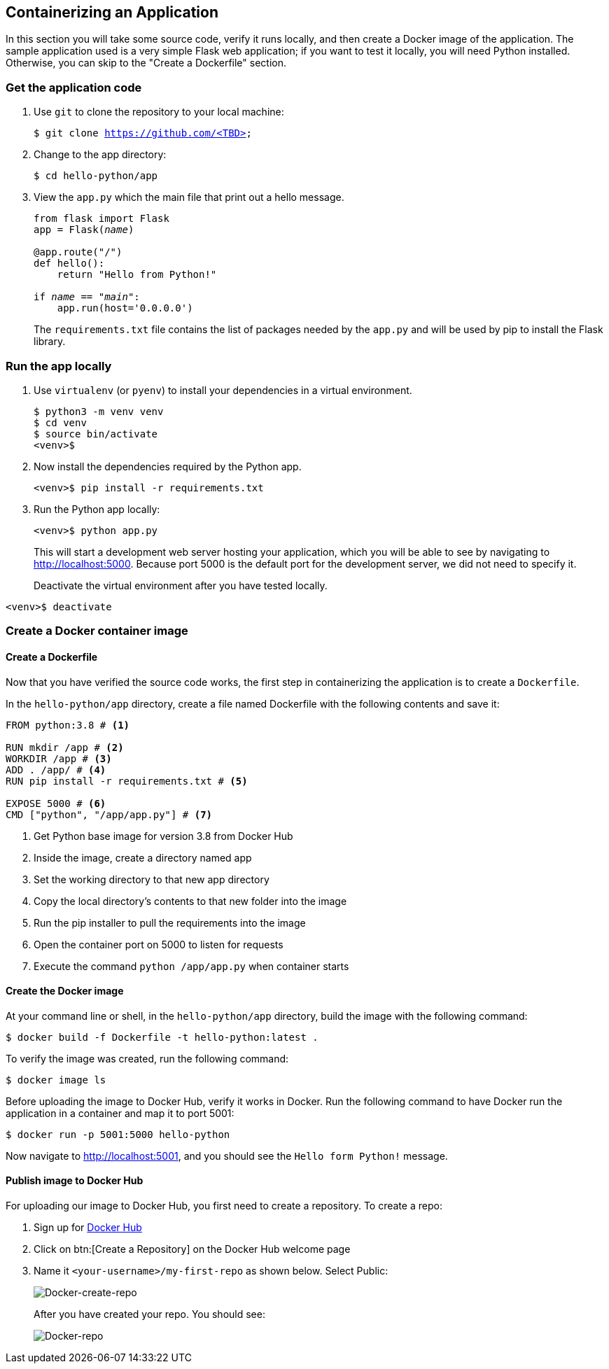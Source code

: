 ## Containerizing an Application

In this section you will take some source code, verify it runs locally, and then create a Docker image of the application. 
The sample application used is a very simple Flask web application; if you want to test it locally, you will need Python installed. 
Otherwise, you can skip to the "Create a Dockerfile" section.

### Get the application code

. Use `git` to clone the repository to your local machine:
+  
[source,bash,subs="normal,attributes"]
----
$ git clone https://github.com/<TBD>
----
. Change to the app directory:
+  
[source,bash,subs="normal,attributes"]
----
$ cd hello-python/app
----
. View the `app.py` which the main file that print out a hello message.
+
[source,python,subs="normal,attributes"]
----
from flask import Flask
app = Flask(__name__)

@app.route("/")
def hello():
    return "Hello from Python!"

if __name__ == "__main__":
    app.run(host='0.0.0.0')
----
+
The `requirements.txt` file contains the list of packages needed by the `app.py` and will be used by pip to install the Flask library.

### Run the app locally

. Use `virtualenv` (or `pyenv`) to install your dependencies in a virtual environment.
+  
[source,bash,subs="normal,attributes"]
----
$ python3 -m venv venv
$ cd venv
$ source bin/activate
<venv>$
----
. Now install the dependencies required by the Python app.
+  
[source,bash,subs="normal,attributes"]
----
<venv>$ pip install -r requirements.txt
----
. Run the Python app locally:
+  
[source,bash,subs="normal,attributes"]
----
<venv>$ python app.py
----
+
This will start a development web server hosting your application, which you will be able to see by navigating to http://localhost:5000. Because port 5000 is the default port for the development server, we did not need to specify it.
+
Deactivate the virtual environment after you have tested locally.
[source,bash,subs="normal,attributes"]
----
<venv>$ deactivate
----

### Create a Docker container image

#### Create a Dockerfile

Now that you have verified the source code works, the first step in containerizing the application is to create a `Dockerfile`.

In the `hello-python/app` directory, create a file named Dockerfile with the following contents and save it:
[source,bash]
----
FROM python:3.8 # <1>

RUN mkdir /app # <2>
WORKDIR /app # <3>
ADD . /app/ # <4>
RUN pip install -r requirements.txt # <5>

EXPOSE 5000 # <6>
CMD ["python", "/app/app.py"] # <7>
----
<1> Get Python base image for version 3.8 from Docker Hub
<2> Inside the image, create a directory named app
<3> Set the working directory to that new app directory
<4> Copy the local directory's contents to that new folder into the image
<5> Run the pip installer to pull the requirements into the image
<6> Open the container port on 5000 to listen for requests
<7> Execute the command `python /app/app.py` when container starts

#### Create the Docker image

At your command line or shell, in the `hello-python/app` directory, build the image with the following command:
[source,bash, subs="normal,attributes"]
----
$ docker build -f Dockerfile -t hello-python:latest .
----
To verify the image was created, run the following command:
[source,bash, subs="normal,attributes"]
----
$ docker image ls
----
Before uploading the image to Docker Hub, verify it works in Docker.
Run the following command to have Docker run the application in a container and map it to port 5001:
[source,bash, subs="normal,attributes"]
----
$ docker run -p 5001:5000 hello-python
----
Now navigate to link:http://localhost:5001[http://localhost:5001], and you should see the `Hello form Python!` message.

#### Publish image to Docker Hub

For uploading our image to Docker Hub, you first need to create a repository. 
To create a repo:

. Sign up for link:https://hub.docker.com/signup[Docker Hub]
. Click on btn:[Create a Repository] on the Docker Hub welcome page
. Name it `<your-username>/my-first-repo` as shown below. Select Public:
+
image::images/create-repo.png[Docker-create-repo,float="center",align="center"]
After you have created your repo. You should see:
+
image::images/repo.png[Docker-repo,float="center",align="center"]








